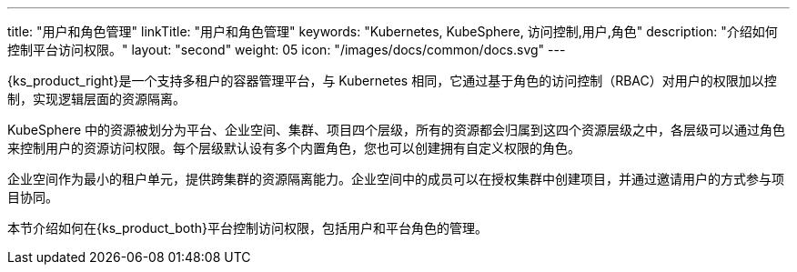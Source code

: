 ---
title: "用户和角色管理"
linkTitle: "用户和角色管理"
keywords: "Kubernetes, KubeSphere, 访问控制,用户,角色"
description: "介绍如何控制平台访问权限。"
layout: "second"
weight: 05
icon: "/images/docs/common/docs.svg"
---


{ks_product_right}是一个支持多租户的容器管理平台，与 Kubernetes 相同，它通过基于角色的访问控制（RBAC）对用户的权限加以控制，实现逻辑层面的资源隔离。

KubeSphere 中的资源被划分为平台、企业空间、集群、项目四个层级，所有的资源都会归属到这四个资源层级之中，各层级可以通过角色来控制用户的资源访问权限。每个层级默认设有多个内置角色，您也可以创建拥有自定义权限的角色。

企业空间作为最小的租户单元，提供跨集群的资源隔离能力。企业空间中的成员可以在授权集群中创建项目，并通过邀请用户的方式参与项目协同。

本节介绍如何在{ks_product_both}平台控制访问权限，包括用户和平台角色的管理。

ifeval::["{file_output_type}" == "html"]
有关集群角色的更多信息，请参阅link:../07-cluster-management/09-cluster-settings/04-cluster-roles/[集群角色]。

有关企业空间角色的更多信息，请参阅link:../08-workspace-management/06-workspace-settings/04-workspace-roles/[企业空间角色]。

有关项目角色的更多信息，请参阅link:../09-project-management/06-project-settings/02-project-roles/[项目角色]。
endif::[]

ifeval::["{file_output_type}" == "pdf"]
有关集群角色的更多信息，请参阅《{ks_product_right}集群管理指南》的“集群角色”章节。

有关企业空间角色的更多信息，请参阅《{ks_product_right}企业空间管理指南》的“企业空间角色”章节。

有关项目角色的更多信息，请参阅《{ks_product_right}项目管理指南》的“项目角色”章节。
endif::[]

ifeval::["{file_output_type}" == "pdf"]
== 产品版本

本文档适用于{ks_product_left} v4.1.0 版本。

== 读者对象

本文档主要适用于以下读者：

* {ks_product_right}用户

* 交付工程师

* 运维工程师

* 售后工程师


== 修订记录

[%header,cols="1a,1a,3a"]
|===
|文档版本 |发布日期 |修改说明

|01
|{pdf_releaseDate}
|第一次正式发布。
|===
endif::[]
